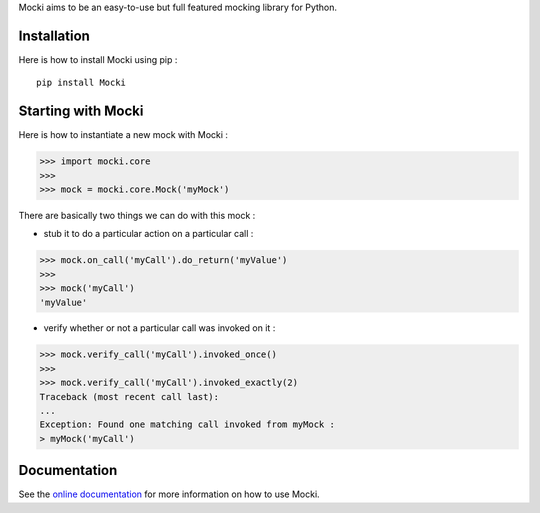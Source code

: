 Mocki aims to be an easy-to-use but full featured mocking library for Python.

Installation
============

Here is how to install Mocki using pip : ::

    pip install Mocki

Starting with Mocki
===================

Here is how to instantiate a new mock with Mocki :

.. code:: python

    >>> import mocki.core
    >>>
    >>> mock = mocki.core.Mock('myMock')

There are basically two things we can do with this mock :

* stub it to do a particular action on a particular call :

.. code:: python

    >>> mock.on_call('myCall').do_return('myValue')
    >>>
    >>> mock('myCall')
    'myValue'

* verify whether or not a particular call was invoked on it :

.. code:: python

    >>> mock.verify_call('myCall').invoked_once()
    >>>
    >>> mock.verify_call('myCall').invoked_exactly(2)
    Traceback (most recent call last):
    ...
    Exception: Found one matching call invoked from myMock :
    > myMock('myCall')

Documentation
=============

See the `online documentation`_ for more information on how to use Mocki.

.. _`online documentation`: http://mocki.readthedocs.org/en/latest/
